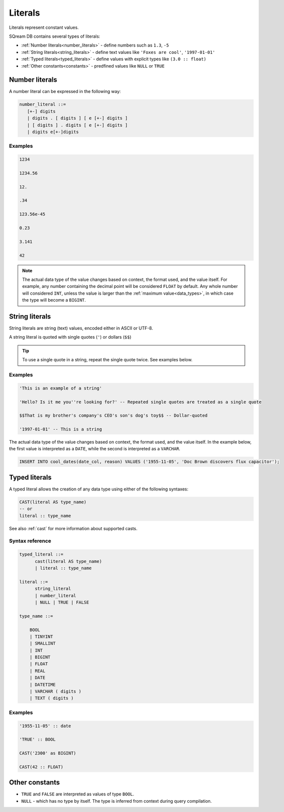 .. _literals:

***************************
Literals
***************************

Literals represent constant values.

SQream DB contains several types of literals:

* :ref:`Number literals<number_literals>` - define numbers such as ``1.3``, ``-5``
* :ref:`String literals<string_literals>` - define text values like ``'Foxes are cool'``, ``'1997-01-01'``
* :ref:`Typed literals<typed_literals>` - define values with explicit types like ``(3.0 :: float)``
* :ref:`Other constants<constants>` - predfined values like ``NULL`` or ``TRUE``

.. _number_literals:

Number literals
===================

A number literal can be expressed in the following way:

.. code-block:: postgres

   number_literal ::=
      [+-] digits
      | digits . [ digits ] [ e [+-] digits ]
      | [ digits ] . digits [ e [+-] digits ]
      | digits e[+-]digits


Examples
------------

.. code-block:: postgres

   1234

   1234.56

   12.

   .34

   123.56e-45

   0.23
   
   3.141
   
   42

.. note:: 
   The actual data type of the value changes based on context, the format used, and the value itself.
   For example, any number containing the decimal point will be considered ``FLOAT`` by default.
   Any whole number will considered ``INT``, unless the value is larger than the :ref:`maximum value<data_types>`, in which case the type will become a ``BIGINT``.

.. _string_literals:

String literals
==================

String literals are string (text) values, encoded either in ASCII or UTF-8.

A string literal is quoted with single quotes (``'``) or dollars (``$$``)

.. tip:: To use a single quote in a string, repeat the single quote twice. See examples below.


Examples
------------

.. code-block:: postgres
   
   'This is an example of a string'
   
   'Hello? Is it me you''re looking for?' -- Repeated single quotes are treated as a single quote
   
   $$That is my brother's company's CEO's son's dog's toy$$ -- Dollar-quoted
   
   '1997-01-01' -- This is a string


The actual data type of the value changes based on context, the format used, and the value itself. In the example below, the first value is interpreted as a ``DATE``, while the second is interpreted as a ``VARCHAR``.

.. code-block:: postgres

   INSERT INTO cool_dates(date_col, reason) VALUES ('1955-11-05', 'Doc Brown discovers flux capacitor');

.. _typed_literals:

Typed literals
================

A typed literal allows the creation of any data type using either of the following syntaxes:

.. code-block:: postgres
   
   CAST(literal AS type_name)
   -- or
   literal :: type_name

See also :ref:`cast` for more information about supported casts.

Syntax reference
-------------------

.. code-block:: postgres
   
   typed_literal ::=
         cast(literal AS type_name)
         | literal :: type_name
   
   literal ::=
         string_literal
         | number_literal
         | NULL | TRUE | FALSE

   type_name ::=

       BOOL
       | TINYINT
       | SMALLINT
       | INT
       | BIGINT
       | FLOAT
       | REAL
       | DATE
       | DATETIME
       | VARCHAR ( digits )
       | TEXT ( digits )

Examples
----------

.. code-block:: postgres
   
   '1955-11-05' :: date
   
   'TRUE' :: BOOL
   
   CAST('2300' as BIGINT)
   
   CAST(42 :: FLOAT)

.. _constants:

Other constants
================

* ``TRUE`` and ``FALSE`` are interpreted as values of type ``BOOL``.

* ``NULL`` - which has no type by itself. The type is inferred from context during query compilation.


